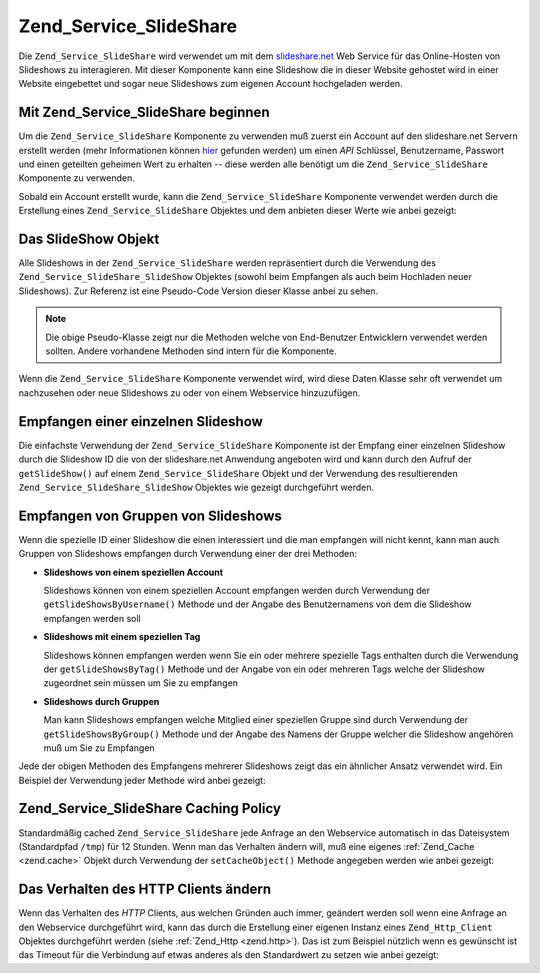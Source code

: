 .. _zend.service.slideshare:

Zend_Service_SlideShare
=======================

Die ``Zend_Service_SlideShare`` wird verwendet um mit dem `slideshare.net`_ Web Service für das Online-Hosten von
Slideshows zu interagieren. Mit dieser Komponente kann eine Slideshow die in dieser Website gehostet wird in einer
Website eingebettet und sogar neue Slideshows zum eigenen Account hochgeladen werden.

.. _zend.service.slideshare.basicusage:

Mit Zend_Service_SlideShare beginnen
------------------------------------

Um die ``Zend_Service_SlideShare`` Komponente zu verwenden muß zuerst ein Account auf den slideshare.net Servern
erstellt werden (mehr Informationen können `hier`_ gefunden werden) um einen *API* Schlüssel, Benutzername,
Passwort und einen geteilten geheimen Wert zu erhalten -- diese werden alle benötigt um die
``Zend_Service_SlideShare`` Komponente zu verwenden.

Sobald ein Account erstellt wurde, kann die ``Zend_Service_SlideShare`` Komponente verwendet werden durch die
Erstellung eines ``Zend_Service_SlideShare`` Objektes und dem anbieten dieser Werte wie anbei gezeigt:

.. code-block:: php
   :linenos:

   // Erstellt eine neue Instanz der Komponente
   $ss = new Zend_Service_SlideShare('APIKEY',
                                     'SHAREDSECRET',
                                     'USERNAME',
                                     'PASSWORD');

.. _zend.service.slideshare.slideshowobj:

Das SlideShow Objekt
--------------------

Alle Slideshows in der ``Zend_Service_SlideShare`` werden repräsentiert durch die Verwendung des
``Zend_Service_SlideShare_SlideShow`` Objektes (sowohl beim Empfangen als auch beim Hochladen neuer Slideshows).
Zur Referenz ist eine Pseudo-Code Version dieser Klasse anbei zu sehen.

.. code-block:: php
   :linenos:

   class Zend_Service_SlideShare_SlideShow {

       /**
        * Empfängt den Ort der Slideshow
        */
       public function getLocation() {
           return $this->_location;
       }

       /**
        * Erhält das Transcript für die Slideshow
        */
       public function getTranscript() {
           return $this->_transcript;
       }

       /**
        * Fügt ein Tag zu der Slideshow hinzu
        */
       public function addTag($tag) {
           $this->_tags[] = (string)$tag;
           return $this;
       }

       /**
        * Setzt die Tags für die Slideshow
        */
       public function setTags(Array $tags) {
           $this->_tags = $tags;
           return $this;
       }

       /**
        * Erhält alle Tags die mit der Slideshow assoziiert sind
        */
       public function getTags() {
           return $this->_tags;
       }

       /**
        * Setzt den Dateinamen im Lokalen Filesystem der Slideshow
        * (für das Hochladen einer neuen Slideshow)
        */
       public function setFilename($file) {
           $this->_slideShowFilename = (string)$file;
           return $this;
       }

       /**
        * Empfängt den Dateinamen auf dem lokalen Dateisystem der Slideshow
        * die hochgeladen werden soll
        */
       public function getFilename() {
           return $this->_slideShowFilename;
       }

       /**
        * Empfängt die ID für die Slideshow
        */
       public function getId() {
           return $this->_slideShowId;
       }

       /**
        * Empfängt den eingebetteten HTML Code für die Slideshow
        */
       public function getEmbedCode() {
           return $this->_embedCode;
       }

       /**
        * Empfängt die Thumbnail URi für die Slideshow
        */
       public function getThumbnailUrl() {
           return $this->_thumbnailUrl;
       }

       /**
        * Setzt den Titel für die Slideshow
        */
       public function setTitle($title) {
           $this->_title = (string)$title;
           return $this;
       }

       /**
        * Empfängt den Titel der Slideshow
        */
       public function getTitle() {
           return $this->_title;
       }

       /**
        * Setzt die Beschreibung für die Slideshow
        */
       public function setDescription($desc) {
           $this->_description = (string)$desc;
           return $this;
       }

       /**
        * Empfängt die Beschreibung der Slideshow
        */
       public function getDescription() {
           return $this->_description;
       }

       /**
        * Erhält den nummerischen Status der Slideshow auf dem Server
        */
       public function getStatus() {
           return $this->_status;
       }

       /**
        * Erhält die textuelle Beschreibung des Status der Slideshow
        * auf dem Server
        */
       public function getStatusDescription() {
           return $this->_statusDescription;
       }

       /**
        * Erhält den permanenten Link der Slideshow
        */
       public function getPermaLink() {
           return $this->_permalink;
       }

       /**
        * Erhält die Anzahl der Aufrufe der Slideshow
        */
       public function getNumViews() {
           return $this->_numViews;
       }
   }

.. note::

   Die obige Pseudo-Klasse zeigt nur die Methoden welche von End-Benutzer Entwicklern verwendet werden sollten.
   Andere vorhandene Methoden sind intern für die Komponente.

Wenn die ``Zend_Service_SlideShare`` Komponente verwendet wird, wird diese Daten Klasse sehr oft verwendet um
nachzusehen oder neue Slideshows zu oder von einem Webservice hinzuzufügen.

.. _zend.service.slideshare.getslideshow:

Empfangen einer einzelnen Slideshow
-----------------------------------

Die einfachste Verwendung der ``Zend_Service_SlideShare`` Komponente ist der Empfang einer einzelnen Slideshow
durch die Slideshow ID die von der slideshare.net Anwendung angeboten wird und kann durch den Aufruf der
``getSlideShow()`` auf einem ``Zend_Service_SlideShare`` Objekt und der Verwendung des resultierenden
``Zend_Service_SlideShare_SlideShow`` Objektes wie gezeigt durchgeführt werden.

.. code-block:: php
   :linenos:

   // Erstellt eine neue Instanz der Komponente
   $ss = new Zend_Service_SlideShare('APIKEY',
                                     'SHAREDSECRET',
                                     'USERNAME',
                                     'PASSWORD');

   $slideshow = $ss->getSlideShow(123456);

   print "Slide Show Titel: {$slideshow->getTitle()}<br/>\n";
   print "Anzahl an Besuchen: {$slideshow->getNumViews()}<br/>\n";

.. _zend.service.slideshare.getslideshowlist:

Empfangen von Gruppen von Slideshows
------------------------------------

Wenn die spezielle ID einer Slideshow die einen interessiert und die man empfangen will nicht kennt, kann man auch
Gruppen von Slideshows empfangen durch Verwendung einer der drei Methoden:

- **Slideshows von einem speziellen Account**

  Slideshows können von einem speziellen Account empfangen werden durch Verwendung der
  ``getSlideShowsByUsername()`` Methode und der Angabe des Benutzernamens von dem die Slideshow empfangen werden
  soll

- **Slideshows mit einem speziellen Tag**

  Slideshows können empfangen werden wenn Sie ein oder mehrere spezielle Tags enthalten durch die Verwendung der
  ``getSlideShowsByTag()`` Methode und der Angabe von ein oder mehreren Tags welche der Slideshow zugeordnet sein
  müssen um Sie zu empfangen

- **Slideshows durch Gruppen**

  Man kann Slideshows empfangen welche Mitglied einer speziellen Gruppe sind durch Verwendung der
  ``getSlideShowsByGroup()`` Methode und der Angabe des Namens der Gruppe welcher die Slideshow angehören muß um
  Sie zu Empfangen

Jede der obigen Methoden des Empfangens mehrerer Slideshows zeigt das ein ähnlicher Ansatz verwendet wird. Ein
Beispiel der Verwendung jeder Methode wird anbei gezeigt:

.. code-block:: php
   :linenos:

   // Erstellt eine neue Instanz der Komponente
   $ss = new Zend_Service_SlideShare('APIKEY',
                                     'SHAREDSECRET',
                                     'USERNAME',
                                     'PASSWORD');

   $starting_offset = 0;
   $limit = 10;

   // Empfängt die ersten 10 jeden Typs
   $ss_user = $ss->getSlideShowsByUser('username', $starting_offset, $limit);
   $ss_tags = $ss->getSlideShowsByTag('zend', $starting_offset, $limit);
   $ss_group = $ss->getSlideShowsByGroup('mygroup', $starting_offset, $limit);

   // Durch die Slideshows iterieren
   foreach($ss_user as $slideshow) {
      print "Slide Show Titel: {$slideshow->getTitle}<br/>\n";
   }

.. _zend.service.slideshare.caching:

Zend_Service_SlideShare Caching Policy
--------------------------------------

Standardmäßig cached ``Zend_Service_SlideShare`` jede Anfrage an den Webservice automatisch in das Dateisystem
(Standardpfad ``/tmp``) für 12 Stunden. Wenn man das Verhalten ändern will, muß eine eigenes :ref:`Zend_Cache
<zend.cache>` Objekt durch Verwendung der ``setCacheObject()`` Methode angegeben werden wie anbei gezeigt:

.. code-block:: php
   :linenos:

   $frontendOptions = array(
                           'lifetime' => 7200,
                           'automatic_serialization' => true);
   $backendOptions  = array(
                           'cache_dir' => '/webtmp/');

   $cache = Zend_Cache::factory('Core',
                                'File',
                                $frontendOptions,
                                $backendOptions);

   $ss = new Zend_Service_SlideShare('APIKEY',
                                     'SHAREDSECRET',
                                     'USERNAME',
                                     'PASSWORD');
   $ss->setCacheObject($cache);

   $ss_user = $ss->getSlideShowsByUser('username', $starting_offset, $limit);

.. _zend.service.slideshare.httpclient:

Das Verhalten des HTTP Clients ändern
-------------------------------------

Wenn das Verhalten des *HTTP* Clients, aus welchen Gründen auch immer, geändert werden soll wenn eine Anfrage an
den Webservice durchgeführt wird, kann das durch die Erstellung einer eigenen Instanz eines ``Zend_Http_Client``
Objektes durchgeführt werden (siehe :ref:`Zend_Http <zend.http>`). Das ist zum Beispiel nützlich wenn es
gewünscht ist das Timeout für die Verbindung auf etwas anderes als den Standardwert zu setzen wie anbei gezeigt:

.. code-block:: php
   :linenos:

   $client = new Zend_Http_Client();
   $client->setConfig(array('timeout' => 5));

   $ss = new Zend_Service_SlideShare('APIKEY',
                                     'SHAREDSECRET',
                                     'USERNAME',
                                     'PASSWORD');
   $ss->setHttpClient($client);
   $ss_user = $ss->getSlideShowsByUser('username', $starting_offset, $limit);



.. _`slideshare.net`: http://www.slideshare.net/
.. _`hier`: http://www.slideshare.net/developers/

